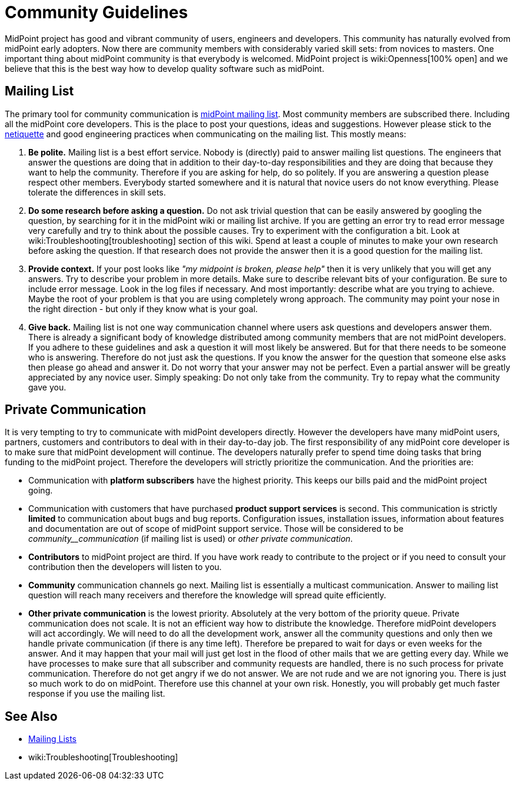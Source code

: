 = Community Guidelines
:page-wiki-name: Community Guidelines
:page-wiki-metadata-create-user: semancik
:page-wiki-metadata-create-date: 2016-08-22T16:41:12.047+02:00
:page-wiki-metadata-modify-user: mederly
:page-wiki-metadata-modify-date: 2020-01-28T18:09:13.244+01:00

MidPoint project has good and vibrant community of users, engineers and developers.
This community has naturally evolved from midPoint early adopters.
Now there are community members with considerably varied skill sets: from novices to masters.
One important thing about midPoint community is that everybody is welcomed.
MidPoint project is wiki:Openness[100% open] and we believe that this is the best way how to develop quality software such as midPoint.


== Mailing List

The primary tool for community communication is xref:mailing-lists.adoc[midPoint mailing list]. Most community members are subscribed there.
Including all the midPoint core developers.
This is the place to post your questions, ideas and suggestions.
However please stick to the link:https://tools.ietf.org/html/rfc1855[netiquette] and good engineering practices when communicating on the mailing list.
This mostly means:

. *Be polite.* Mailing list is a best effort service.
Nobody is (directly) paid to answer mailing list questions.
The engineers that answer the questions are doing that in addition to their day-to-day responsibilities and they are doing that because they want to help the community.
Therefore if you are asking for help, do so politely.
If you are answering a question please respect other members.
Everybody started somewhere and it is natural that novice users do not know everything.
Please tolerate the differences in skill sets.

. *Do some research before asking a question.* Do not ask trivial question that can be easily answered by googling the question, by searching for it in the midPoint wiki or mailing list archive.
If you are getting an error try to read error message very carefully and try to think about the possible causes.
Try to experiment with the configuration a bit.
Look at wiki:Troubleshooting[troubleshooting] section of this wiki.
Spend at least a couple of minutes to make your own research before asking the question.
If that research does not provide the answer then it is a good question for the mailing list.

. *Provide context.* If your post looks like _"my midpoint is broken, please help"_ then it is very unlikely that you will get any answers.
Try to describe your problem in more details.
Make sure to describe relevant bits of your configuration.
Be sure to include error message.
Look in the log files if necessary.
And most importantly: describe what are you trying to achieve.
Maybe the root of your problem is that you are using completely wrong approach.
The community may point your nose in the right direction - but only if they know what is your goal.

. *Give back.* Mailing list is not one way communication channel where users ask questions and developers answer them.
There is already a significant body of knowledge distributed among community members that are not midPoint developers.
If you adhere to these guidelines and ask a question it will most likely be answered.
But for that there needs to be someone who is answering.
Therefore do not just ask the questions.
If you know the answer for the question that someone else asks then please go ahead and answer it.
Do not worry that your answer may not be perfect.
Even a partial answer will be greatly appreciated by any novice user.
Simply speaking: Do not only take from the community.
Try to repay what the community gave you.


== Private Communication

It is very tempting to try to communicate with midPoint developers directly.
However the developers have many midPoint users, partners, customers and contributors to deal with in their day-to-day job.
The first responsibility of any midPoint core developer is to make sure that midPoint development will continue.
The developers naturally prefer to spend time doing tasks that bring funding to the midPoint project.
Therefore the developers will strictly prioritize the communication.
And the priorities are:

* Communication with *platform subscribers* have the highest priority.
This keeps our bills paid and the midPoint project going.

* Communication with customers that have purchased *product support services* is second.
This communication is strictly *limited* to communication about bugs and bug reports.
Configuration issues, installation issues, information about features and documentation are out of scope of midPoint support service.
Those will be considered to be _community__communication_ (if mailing list is used) or _other private communication_.

* *Contributors* to midPoint project are third.
If you have work ready to contribute to the project or if you need to consult your contribution then the developers will listen to you.

* *Community* communication channels go next.
Mailing list is essentially a multicast communication.
Answer to mailing list question will reach many receivers and therefore the knowledge will spread quite efficiently.

* *Other private communication* is the lowest priority.
Absolutely at the very bottom of the priority queue.
Private communication does not scale.
It is not an efficient way how to distribute the knowledge.
Therefore midPoint developers will act accordingly.
We will need to do all the development work, answer all the community questions and only then we handle private communication (if there is any time left).
Therefore be prepared to wait for days or even weeks for the answer.
And it may happen that your mail will just get lost in the flood of other mails that we are getting every day.
While we have processes to make sure that all subscriber and community requests are handled, there is no such process for private communication.
Therefore do not get angry if we do not answer.
We are not rude and we are not ignoring you.
There is just so much work to do on midPoint.
Therefore use this channel at your own risk.
Honestly, you will probably get much faster response if you use the mailing list.


== See Also

* xref:mailing-lists.adoc[Mailing Lists]

* wiki:Troubleshooting[Troubleshooting]